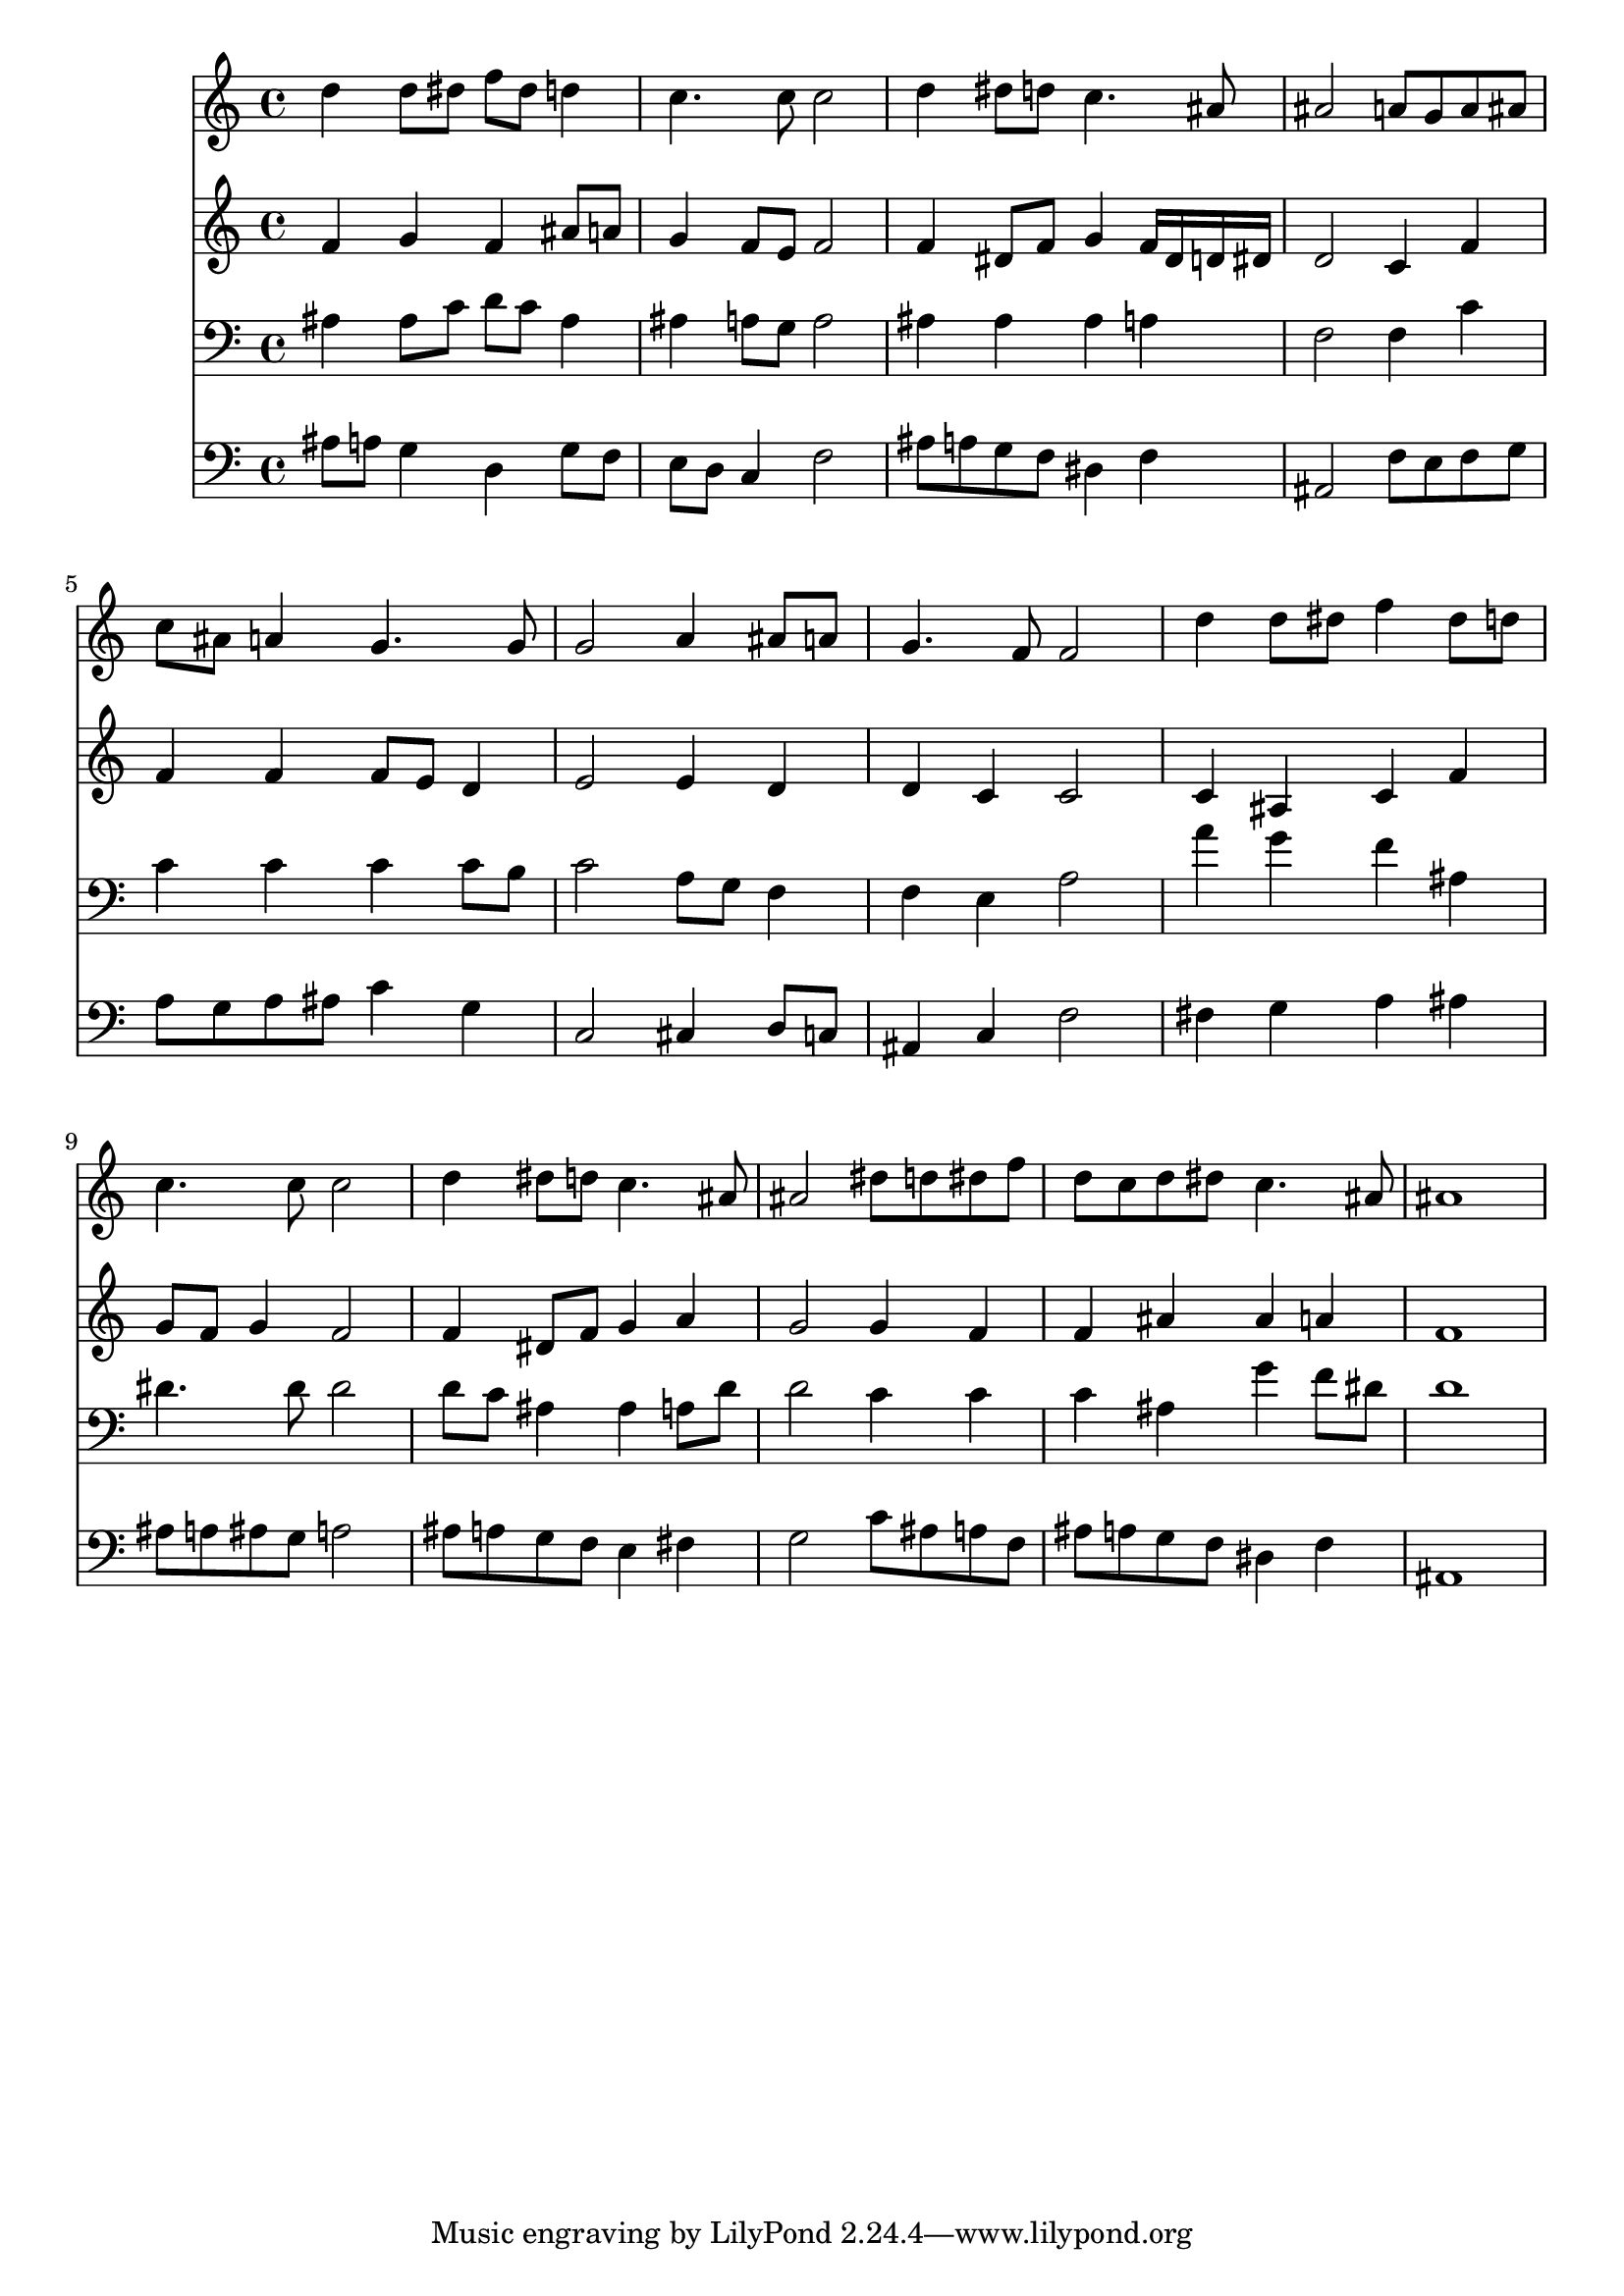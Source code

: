 % Lily was here -- automatically converted by /usr/local/lilypond/usr/bin/midi2ly from 036100b_.mid
\version "2.10.0"


trackAchannelA =  {
  
  \time 4/4 
  

  \key bes \major
  
  \tempo 4 = 96 
  
}

trackA = <<
  \context Voice = channelA \trackAchannelA
>>


trackBchannelA = \relative c {
  
  % [SEQUENCE_TRACK_NAME] Instrument 1
  d''4 d8 dis f dis d4 |
  % 2
  c4. c8 c2 |
  % 3
  d4 dis8 d c4. ais8 |
  % 4
  ais2 a8 g a ais |
  % 5
  c ais a4 g4. g8 |
  % 6
  g2 a4 ais8 a |
  % 7
  g4. f8 f2 |
  % 8
  d'4 d8 dis f4 dis8 d |
  % 9
  c4. c8 c2 |
  % 10
  d4 dis8 d c4. ais8 |
  % 11
  ais2 dis8 d dis f |
  % 12
  d c d dis c4. ais8 |
  % 13
  ais1 |
  % 14
  
}

trackB = <<
  \context Voice = channelA \trackBchannelA
>>


trackCchannelA =  {
  
  % [SEQUENCE_TRACK_NAME] Instrument 2
  
}

trackCchannelB = \relative c {
  f'4 g f ais8 a |
  % 2
  g4 f8 e f2 |
  % 3
  f4 dis8 f g4 f16 dis d dis |
  % 4
  d2 c4 f |
  % 5
  f f f8 e d4 |
  % 6
  e2 e4 d |
  % 7
  d c c2 |
  % 8
  c4 ais c f |
  % 9
  g8 f g4 f2 |
  % 10
  f4 dis8 f g4 a |
  % 11
  g2 g4 f |
  % 12
  f ais ais a |
  % 13
  f1 |
  % 14
  
}

trackC = <<
  \context Voice = channelA \trackCchannelA
  \context Voice = channelB \trackCchannelB
>>


trackDchannelA =  {
  
  % [SEQUENCE_TRACK_NAME] Instrument 3
  
}

trackDchannelB = \relative c {
  ais'4 ais8 c d c ais4 |
  % 2
  ais a8 g a2 |
  % 3
  ais4 ais ais a |
  % 4
  f2 f4 c' |
  % 5
  c c c c8 b |
  % 6
  c2 a8 g f4 |
  % 7
  f e a2 |
  % 8
  a'4 g f ais, |
  % 9
  dis4. dis8 dis2 |
  % 10
  d8 c ais4 ais a8 d |
  % 11
  d2 c4 c |
  % 12
  c ais g' f8 dis |
  % 13
  d1 |
  % 14
  
}

trackD = <<

  \clef bass
  
  \context Voice = channelA \trackDchannelA
  \context Voice = channelB \trackDchannelB
>>


trackEchannelA =  {
  
  % [SEQUENCE_TRACK_NAME] Instrument 4
  
}

trackEchannelB = \relative c {
  ais'8 a g4 d g8 f |
  % 2
  e d c4 f2 |
  % 3
  ais8 a g f dis4 f |
  % 4
  ais,2 f'8 e f g |
  % 5
  a g a ais c4 g |
  % 6
  c,2 cis4 d8 c |
  % 7
  ais4 c f2 |
  % 8
  fis4 g a ais |
  % 9
  ais8 a ais g a2 |
  % 10
  ais8 a g f e4 fis |
  % 11
  g2 c8 ais a f |
  % 12
  ais a g f dis4 f |
  % 13
  ais,1 |
  % 14
  
}

trackE = <<

  \clef bass
  
  \context Voice = channelA \trackEchannelA
  \context Voice = channelB \trackEchannelB
>>


\score {
  <<
    \context Staff=trackB \trackB
    \context Staff=trackC \trackC
    \context Staff=trackD \trackD
    \context Staff=trackE \trackE
  >>
}

